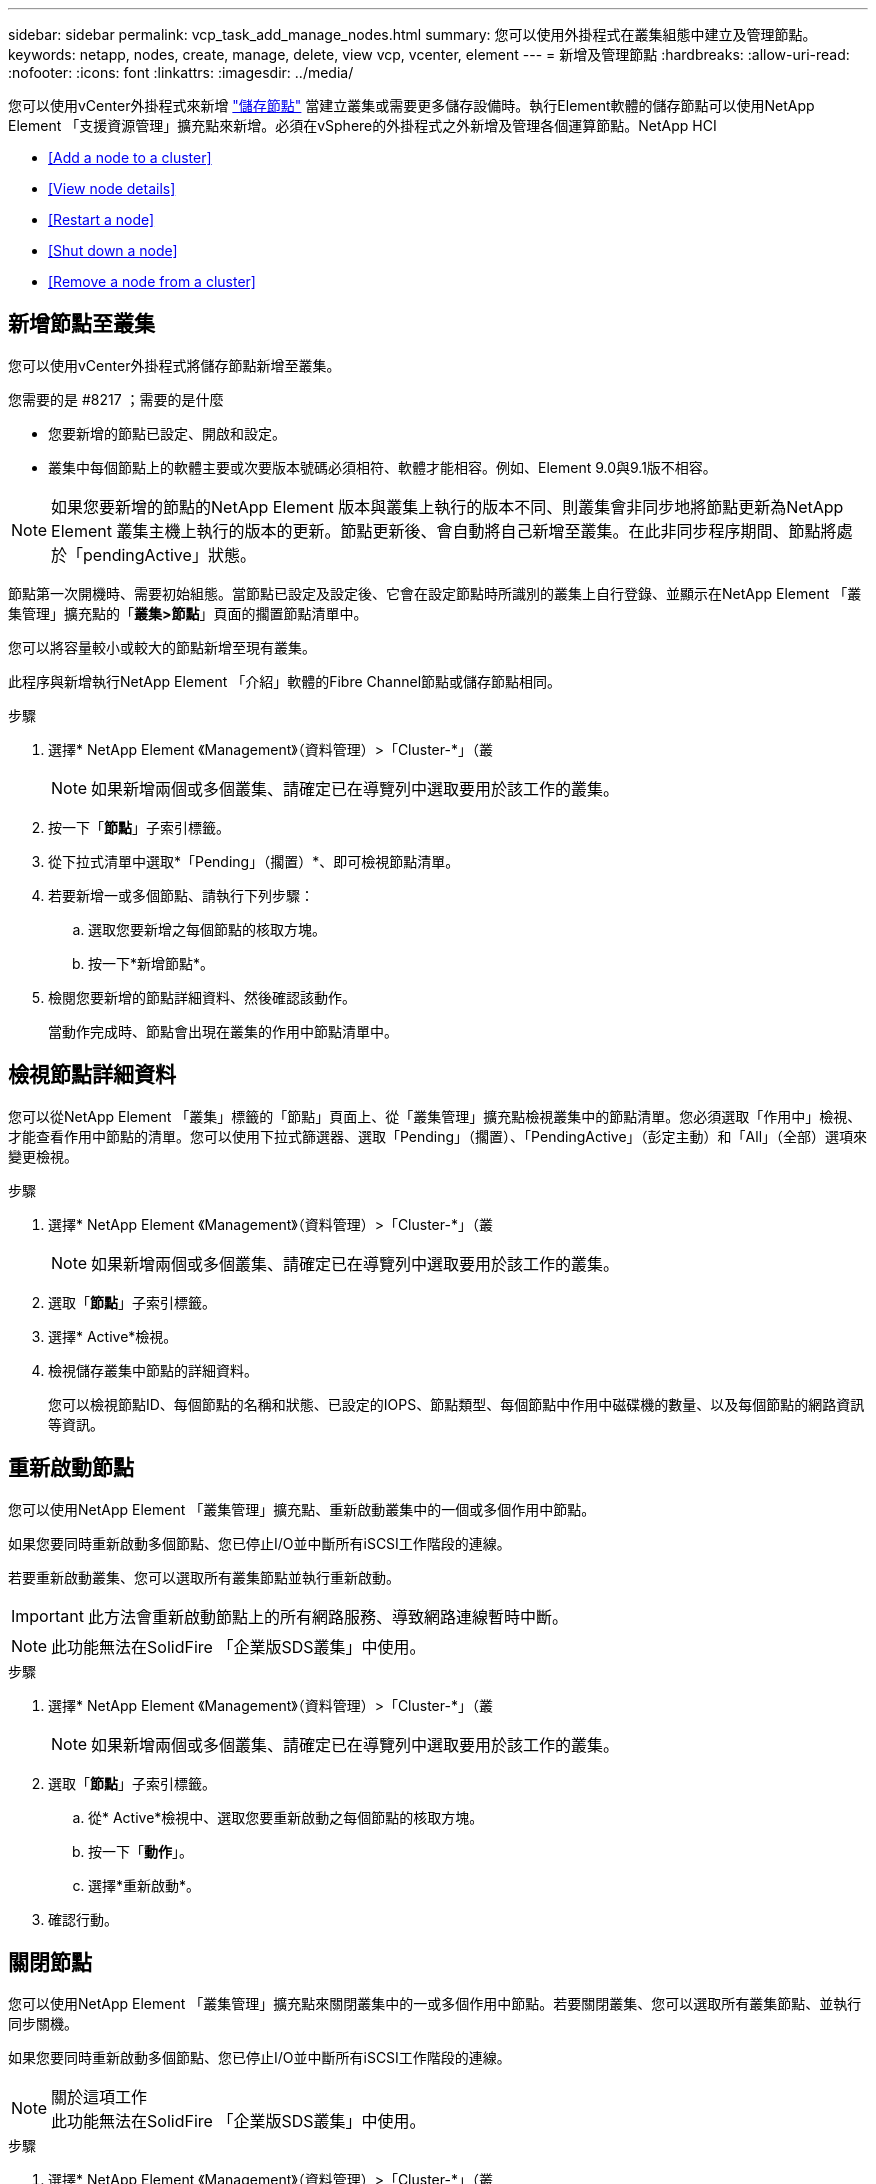 ---
sidebar: sidebar 
permalink: vcp_task_add_manage_nodes.html 
summary: 您可以使用外掛程式在叢集組態中建立及管理節點。 
keywords: netapp, nodes, create, manage, delete, view vcp, vcenter, element 
---
= 新增及管理節點
:hardbreaks:
:allow-uri-read: 
:nofooter: 
:icons: font
:linkattrs: 
:imagesdir: ../media/


[role="lead"]
您可以使用vCenter外掛程式來新增 https://docs.netapp.com/us-en/hci/docs/concept_hci_nodes.html#storage-nodes["儲存節點"] 當建立叢集或需要更多儲存設備時。執行Element軟體的儲存節點可以使用NetApp Element 「支援資源管理」擴充點來新增。必須在vSphere的外掛程式之外新增及管理各個運算節點。NetApp HCI

* <<Add a node to a cluster>>
* <<View node details>>
* <<Restart a node>>
* <<Shut down a node>>
* <<Remove a node from a cluster>>




== 新增節點至叢集

您可以使用vCenter外掛程式將儲存節點新增至叢集。

.您需要的是 #8217 ；需要的是什麼
* 您要新增的節點已設定、開啟和設定。
* 叢集中每個節點上的軟體主要或次要版本號碼必須相符、軟體才能相容。例如、Element 9.0與9.1版不相容。



NOTE: 如果您要新增的節點的NetApp Element 版本與叢集上執行的版本不同、則叢集會非同步地將節點更新為NetApp Element 叢集主機上執行的版本的更新。節點更新後、會自動將自己新增至叢集。在此非同步程序期間、節點將處於「pendingActive」狀態。

節點第一次開機時、需要初始組態。當節點已設定及設定後、它會在設定節點時所識別的叢集上自行登錄、並顯示在NetApp Element 「叢集管理」擴充點的「*叢集>節點*」頁面的擱置節點清單中。

您可以將容量較小或較大的節點新增至現有叢集。

此程序與新增執行NetApp Element 「介紹」軟體的Fibre Channel節點或儲存節點相同。

.步驟
. 選擇* NetApp Element 《Management》（資料管理）>「Cluster-*」（叢
+

NOTE: 如果新增兩個或多個叢集、請確定已在導覽列中選取要用於該工作的叢集。

. 按一下「*節點*」子索引標籤。
. 從下拉式清單中選取*「Pending」（擱置）*、即可檢視節點清單。
. 若要新增一或多個節點、請執行下列步驟：
+
.. 選取您要新增之每個節點的核取方塊。
.. 按一下*新增節點*。


. 檢閱您要新增的節點詳細資料、然後確認該動作。
+
當動作完成時、節點會出現在叢集的作用中節點清單中。





== 檢視節點詳細資料

您可以從NetApp Element 「叢集」標籤的「節點」頁面上、從「叢集管理」擴充點檢視叢集中的節點清單。您必須選取「作用中」檢視、才能查看作用中節點的清單。您可以使用下拉式篩選器、選取「Pending」（擱置）、「PendingActive」（彭定主動）和「All」（全部）選項來變更檢視。

.步驟
. 選擇* NetApp Element 《Management》（資料管理）>「Cluster-*」（叢
+

NOTE: 如果新增兩個或多個叢集、請確定已在導覽列中選取要用於該工作的叢集。

. 選取「*節點*」子索引標籤。
. 選擇* Active*檢視。
. 檢視儲存叢集中節點的詳細資料。
+
您可以檢視節點ID、每個節點的名稱和狀態、已設定的IOPS、節點類型、每個節點中作用中磁碟機的數量、以及每個節點的網路資訊等資訊。





== 重新啟動節點

您可以使用NetApp Element 「叢集管理」擴充點、重新啟動叢集中的一個或多個作用中節點。

如果您要同時重新啟動多個節點、您已停止I/O並中斷所有iSCSI工作階段的連線。

若要重新啟動叢集、您可以選取所有叢集節點並執行重新啟動。


IMPORTANT: 此方法會重新啟動節點上的所有網路服務、導致網路連線暫時中斷。


NOTE: 此功能無法在SolidFire 「企業版SDS叢集」中使用。

.步驟
. 選擇* NetApp Element 《Management》（資料管理）>「Cluster-*」（叢
+

NOTE: 如果新增兩個或多個叢集、請確定已在導覽列中選取要用於該工作的叢集。

. 選取「*節點*」子索引標籤。
+
.. 從* Active*檢視中、選取您要重新啟動之每個節點的核取方塊。
.. 按一下「*動作*」。
.. 選擇*重新啟動*。


. 確認行動。




== 關閉節點

您可以使用NetApp Element 「叢集管理」擴充點來關閉叢集中的一或多個作用中節點。若要關閉叢集、您可以選取所有叢集節點、並執行同步關機。

如果您要同時重新啟動多個節點、您已停止I/O並中斷所有iSCSI工作階段的連線。

.關於這項工作

NOTE: 此功能無法在SolidFire 「企業版SDS叢集」中使用。

.步驟
. 選擇* NetApp Element 《Management》（資料管理）>「Cluster-*」（叢
+

NOTE: 如果新增兩個或多個叢集、請確定已在導覽列中選取要用於該工作的叢集。

. 選取「*節點*」子索引標籤。
+
.. 從* Active*檢視中、選取您要關閉之每個節點的核取方塊。
.. 按一下「*動作*」。
.. 選擇*關機*。


. 確認行動。



NOTE: 如果在任何關機情況下、節點停機時間超過5.5分鐘、NetApp Element 則由本軟件判斷該節點不會回來加入叢集。雙Helix資料保護功能開始將單一複寫區塊寫入另一個節點、以複寫資料。視節點關機的時間長度而定、節點重新上線後、可能需要將其磁碟機新增回叢集。



== 從叢集移除節點

您可以在不再需要儲存設備或需要維護時、從叢集移除節點、而不中斷服務。

您已從叢集中移除節點中的所有磁碟機。您必須等到「移除磁碟機」程序完成、而且所有資料都已從節點移除、才能移除節點。

在一個叢集中、光纖通道連線至少需要兩個光纖通道節點NetApp Element 。如果只連接一個光纖通道節點、系統會在事件記錄中觸發警示、直到您將另一個光纖通道節點新增至叢集為止、即使所有的光纖通道網路流量仍只能在一個光纖通道節點上運作。

.步驟
. 選擇* NetApp Element 《Management》（資料管理）>「Cluster-*」（叢
+

NOTE: 如果新增兩個或多個叢集、請確定已在導覽列中選取要用於該工作的叢集。

. 選取「*節點*」子索引標籤。
. 若要移除一或多個節點、請執行下列步驟：
+
.. 從* Active*檢視中、選取您要移除之每個節點的核取方塊。
.. 按一下「*動作*」。
.. 選擇*移除*。


. 確認行動。
+
從叢集移除的任何節點都會顯示在「Pending」（擱置）節點清單中。


